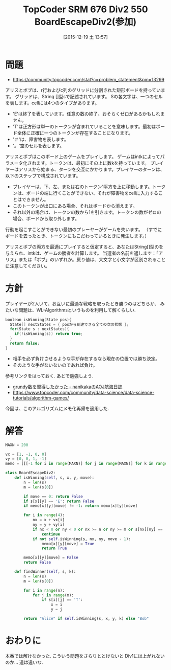 #+BLOG: Futurismo
#+POSTID: 5537
#+DATE: [2015-12-19 土 13:57]
#+OPTIONS: toc:nil num:nil todo:nil pri:nil tags:nil ^:nil TeX:nil
#+CATEGORY: アルゴリズム
#+TAGS: TopCoder
#+DESCRIPTION: TopCoder SRM 676 Div2 550 BoardEscapeDiv2(参加)
#+TITLE: TopCoder SRM 676 Div2 550 BoardEscapeDiv2(参加)

* 問題
  - https://community.topcoder.com/stat?c=problem_statement&pm=13299

アリスとボブは、r行およびc列のグリッドに分割された矩形ボードを持っています。
グリッドは、String []型sで記述されています。
Sの各文字は、一つのセルを表します。cellには4つのタイプがあります。

- 'E'は終了を表しています。任意の数の終了、おそらくゼロがあるかもしれません。
- 'T'は正方形は単一のトークンが含まれていることを意味します。最初はボード全体に正確に一つのトークンが存在することになります。
- '＃'は、障害物を表します。
- '。'空のセルを表します。

アリスとボブはこのボード上のゲームをプレイします。
ゲームはintkによってパラメータ化されます。トークンは、最初にその上に数kを持っています。
プレイヤーはアリスから始まる、ターンを交互にかかります。プレイヤーのターンは、以下のステップで構成されています。

+ プレイヤーは、下、左、または右のトークン1平方を上に移動します。トークンは、ボードの端に行くことができない、それが障害物をcellに入力することはできません。
+ このトークンが出口にある場合、それはボードから消えます。
+ それ以外の場合は、トークンの数から1を引きます。トークンの数がゼロの場合、ボードから取り外します。

行動を起こすことができない最初のプレーヤーがゲームを失います。 （すでにボードを去ったとき、トークンにもこだわっているときに発生します。）

アリスとボブの両方を最適にプレイすると仮定すると、あなたはString[]型のを与えられ、intkは、ゲームの勝者を計算します。
当選者の名前を返します：「アリス」または「ボブ」のいずれか。戻り値は、大文字と小文字が区別されることに注意してください。

* 方針
  プレイヤーが2人いて、お互いに最適な戦略を取ったとき勝つのはどちらか、
  みたいな問題は、WL-Algorithmsというものを利用して解くらしい.

#+begin_src cpp
boolean isWinning(State pos){
  State[] nextStates = { posから到達できる全ての次の状態 };
  for(State s : nextStates){
    if(!isWinning(s)) return true;
  }
  return false;
}
#+end_src

  - 相手を必ず負けさせるような手が存在するなら現在の位置では勝ち決定。
  - そのような手がないないのであれば負け。

 参考リンクをはっておく. あとで勉強しよう.
 - [[http://d.hatena.ne.jp/nanikaka/20120524/1337797626][grundy数を習得したかった - nanikakaのAOJ航海日誌]]
 - https://www.topcoder.com/community/data-science/data-science-tutorials/algorithm-games/

 今回は、このアルゴリズムにメモ化再帰を適用した.

* 解答

#+begin_src python
MAXN = 200

vx = [1, -1, 0, 0]
vy = [0, 0, 1, -1]
memo = [[[-1 for i in range(MAXN)] for j in range(MAXN)] for k in range(MAXN)]

class BoardEscapeDiv2:
    def isWinning(self, s, x, y, move):
        n = len(s)
        m = len(s[0])

        if move == 0: return False
        if s[x][y] == 'E': return False
        if memo[x][y][move] != -1: return memo[x][y][move]

        for i in range(4):
            nx = x + vx[i]
            ny = y + vy[i]
            if nx < 0 or ny < 0 or nx >= n or ny >= m or s[nx][ny] == '#':
                continue
            if not self.isWinning(s, nx, ny, move - 1):
                memo[x][y][move] = True
                return True

        memo[x][y][move] = False
        return False

    def findWinner(self, s, k):
        n = len(s)
        m = len(s[0])

        for i in range(n):
            for j in range(m):
                if s[i][j] == 'T':
                    x = i
                    y = j

        return "Alice" if self.isWinning(s, x, y, k) else "Bob"
#+end_src

* おわりに
  本番では解けなかった. こういう問題をさらりととけないと 
  Div1には上がれないのか... 道は遠いな. 
